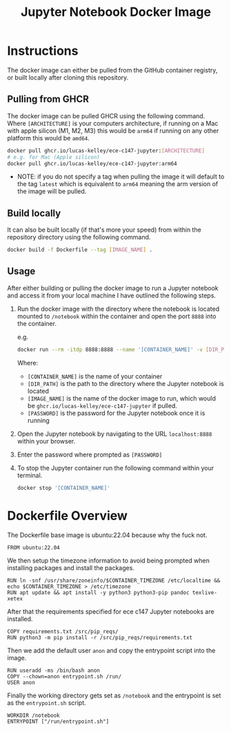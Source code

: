 #+title: Jupyter Notebook Docker Image

* Instructions
The docker image can either be pulled from the GitHub container registry, or built locally after cloning this repository.
** Pulling from GHCR
The docker image can be pulled GHCR using the following command. Where =[ARCHITECTURE]= is your computers architecture, if running on a Mac with apple silicon (M1, M2, M3) this would be =arm64= if running on any other platform this would be =amd64=.
#+begin_src bash
  docker pull ghcr.io/lucas-kelley/ece-c147-jupyter:[ARCHITECTURE]
  # e.g. for Mac (Apple silicon)
  docker pull ghcr.io/lucas-kelley/ece-c147-jupyter:arm64
#+end_src
- NOTE: if you do not specify a tag when pulling the image it will default to the tag =latest= which is equivalent to =arm64= meaning the arm version of the image will be pulled.

** Build locally
It can also be built locally (if that's more your speed) from within the repository directory using the following command.
#+begin_src bash
  docker build -f Dockerfile --tag [IMAGE_NAME] .
#+end_src

** Usage
After either building or pulling the docker image to run a Jupyter notebook and access it from your local machine I have outlined the following steps.
1) Run the docker image with the directory where the notebook is located mounted to =/notebook= within the container and open the port =8888= into the container.
   
   e.g.
   #+begin_src bash
     docker run --rm -itdp 8888:8888 --name '[CONTAINER_NAME]' -v [DIR_PATH]:/notebook [IMAGE_NAME] '[PASSWORD]'
   #+end_src
   Where:
   - =[CONTAINER_NAME]= is the name of your container
   - =[DIR_PATH]= is the path to the directory where the Jupyter notebook is located
   - =[IMAGE_NAME]= is the name of the docker image to run, which would be =ghcr.io/lucas-kelley/ece-c147-jupyter= if pulled.
   - =[PASSWORD]= is the password for the Jupyter notebook once it is running
2) Open the Jupyter notebook by navigating to the URL =localhost:8888= within your browser.
3) Enter the password where prompted as =[PASSWORD]=
4) To stop the Jupyter container run the following command within your terminal.
   #+begin_src bash
     docker stop '[CONTAINER_NAME]'
   #+end_src


* Dockerfile Overview
The Dockerfile base image is ubuntu:22.04 because why the fuck not.
#+begin_src docker :tangle "Dockerfile"
  FROM ubuntu:22.04
#+end_src

We then setup the timezone information to avoid being prompted when installing packages and install the packages.
#+begin_src docker :tangle "Dockerfile"
  RUN ln -snf /usr/share/zoneinfo/$CONTAINER_TIMEZONE /etc/localtime && echo $CONTAINER_TIMEZONE > /etc/timezone
  RUN apt update && apt install -y python3 python3-pip pandoc texlive-xetex
#+end_src

After that the requirements specified for ece c147 Jupyter notebooks are installed.
#+begin_src docker :tangle "Dockerfile"
  COPY requirements.txt /src/pip_reqs/
  RUN python3 -m pip install -r /src/pip_reqs/requirements.txt
#+end_src

Then we add the default user =anon= and copy the entrypoint script into the image.
#+begin_src docker :tangle "Dockerfile"
  RUN useradd -ms /bin/bash anon
  COPY --chown=anon entrypoint.sh /run/
  USER anon
#+end_src

Finally the working directory gets set as =/notebook= and the entrypoint is set as the =entrypoint.sh= script.
#+begin_src docker :tangle "Dockerfile"
  WORKDIR /notebook
  ENTRYPOINT ["/run/entrypoint.sh"]
#+end_src
